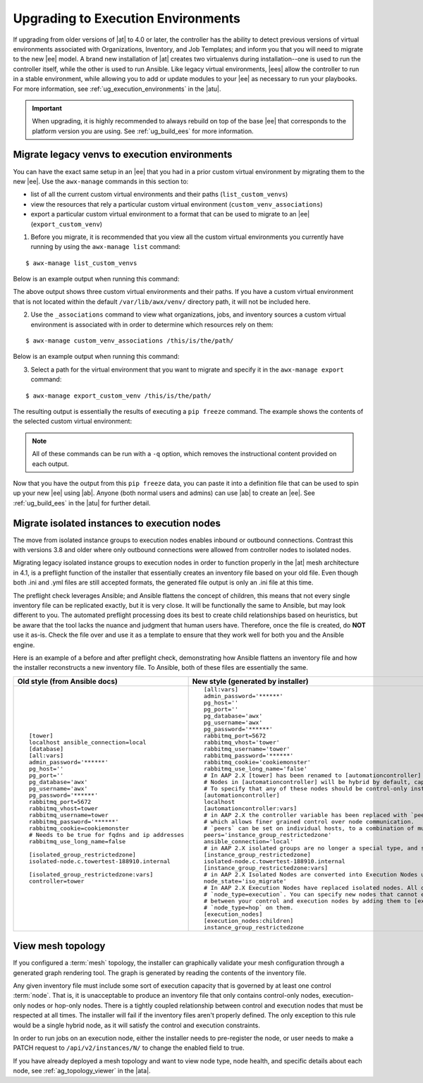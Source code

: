 .. _upgrade_venv:

Upgrading to Execution Environments
===================================

.. index::
    single: execution environment
    pair: Ansible; executing in a execution environment
    pair: migrate to execution environments; virtual environments 
    pair: build; execution environments

If upgrading from older versions of |at| to 4.0 or later, the controller has the ability to detect previous versions of virtual environments associated with Organizations, Inventory, and Job Templates; and inform you that you will need to migrate to the new |ee| model. A brand new installation of |at| creates two virtualenvs during installation--one is used to run the controller itself, while the other is used to run Ansible. Like legacy virtual environments, |ees| allow the controller to run in a stable environment, while allowing you to add or update modules to your |ee| as necessary to run your playbooks. For more information, see :ref:`ug_execution_environments` in the |atu|.


.. Important::

    When upgrading, it is highly recommended to always rebuild on top of the base |ee| that corresponds to the platform version you are using. See :ref:`ug_build_ees` for more information.


.. so that you are aware, there will be a variable "|ab|" that will be substituted for "ansible-builder" and references to "|at| will be changed to read "Automation Controller". These branding changes will be merged in from product-docs PR #1506.


.. _migrate_new_venv:

Migrate legacy venvs to execution environments
----------------------------------------------

You can have the exact same setup in an |ee| that you had in a prior custom virtual environment by migrating them to the new |ee|. Use the ``awx-manage`` commands in this section to:

- list of all the current custom virtual environments and their paths (``list_custom_venvs``)
- view the resources that rely a particular custom virtual environment (``custom_venv_associations``)
- export a particular custom virtual environment to a format that can be used to migrate to an |ee| (``export_custom_venv``)

1. Before you migrate, it is recommended that you view all the custom virtual environments you currently have running by using the ``awx-manage list`` command:

::

  $ awx-manage list_custom_venvs

Below is an example output when running this command:

.. image:: ../common/images/venv-awx-manage-list-custom-venvs.png

The above output shows three custom virtual environments and their paths. If you have a custom virtual environment that is not located within the default ``/var/lib/awx/venv/`` directory path, it will not be included here. 

2. Use the ``_associations`` command to view what organizations, jobs, and inventory sources a custom virtual environment is associated with in order to determine which resources rely on them:

::

  $ awx-manage custom_venv_associations /this/is/the/path/


Below is an example output when running this command:

.. image:: ../common/images/venv-awx-manage-custom-venv-associations.png

3. Select a path for the virtual environment that you want to migrate and specify it in the ``awx-manage export`` command:

::

  $ awx-manage export_custom_venv /this/is/the/path/

The resulting output is essentially the results of executing a ``pip freeze`` command. The example shows the contents of the selected custom virtual environment:

.. image:: ../common/images/venv-awx-manage-export-custom-venvs.png

.. note::

   All of these commands can be run with a ``-q`` option, which removes the instructional content provided on each output.


Now that you have the output from this ``pip freeze`` data, you can paste it into a definition file that can be used to spin up your new |ee| using |ab|. Anyone (both normal users and admins) can use |ab| to create an |ee|. See :ref:`ug_build_ees` in the |atu| for further detail.



.. _migrate_iso_to_exe:

Migrate isolated instances to execution nodes
-----------------------------------------------

The move from isolated instance groups to execution nodes enables inbound or outbound connections. Contrast this with versions 3.8 and older where only outbound connections were allowed from controller nodes to isolated nodes.
 
Migrating legacy isolated instance groups to execution nodes in order to function properly in the |at| mesh architecture in 4.1, is a preflight function of the installer that essentially creates an inventory file based on your old file. Even though both .ini and .yml files are still accepted formats, the generated file output is only an .ini file at this time. 

The preflight check leverages Ansible; and Ansible flattens the concept of children, this means that not every single inventory file can be replicated exactly, but it is very close. It will be functionally the same to Ansible, but may look different to you. The automated preflight processing does its best to create child relationships based on heuristics, but be aware that the tool lacks the nuance and judgment that human users have. Therefore, once the file is created, do **NOT** use it as-is. Check the file over and use it as a template to ensure that they work well for both you and the Ansible engine.

Here is an example of a before and after preflight check, demonstrating how Ansible flattens an inventory file and how the installer reconstructs a new inventory file. To Ansible, both of these files are essentially the same.

+-------------------------------------------------+----------------------------------------------------------------------------------------------------------------------+
| Old style (from Ansible docs)                   | New style (generated by installer)                                                                                   |
+=================================================+======================================================================================================================+
|::                                               |::                                                                                                                    |
|                                                 |                                                                                                                      |
|                                                 |                                                                                                                      |
|   [tower]                                       |   [all:vars]                                                                                                         |
|   localhost ansible_connection=local            |   admin_password='******'                                                                                            |
|   [database]                                    |   pg_host=''                                                                                                         |
|   [all:vars]                                    |   pg_port=''                                                                                                         |
|   admin_password='******'                       |   pg_database='awx'                                                                                                  |
|   pg_host=''                                    |   pg_username='awx'                                                                                                  |
|   pg_port=''                                    |   pg_password='******'                                                                                               |
|   pg_database='awx'                             |   rabbitmq_port=5672                                                                                                 |
|   pg_username='awx'                             |   rabbitmq_vhost='tower'                                                                                             |
|   pg_password='******'                          |   rabbitmq_username='tower'                                                                                          |
|   rabbitmq_port=5672                            |   rabbitmq_password='******'                                                                                         |
|   rabbitmq_vhost=tower                          |   rabbitmq_cookie='cookiemonster'                                                                                    |
|   rabbitmq_username=tower                       |   rabbitmq_use_long_name='false'                                                                                     |
|   rabbitmq_password='******'                    |   # In AAP 2.X [tower] has been renamed to [automationcontroller]                                                    |
|   rabbitmq_cookie=cookiemonster                 |   # Nodes in [automationcontroller] will be hybrid by default, capable of executing user jobs.                       |
|   # Needs to be true for fqdns and ip addresses |   # To specify that any of these nodes should be control-only instead, give them a host var of `node_type=control`   |
|   rabbitmq_use_long_name=false                  |   [automationcontroller]                                                                                             |
|                                                 |   localhost                                                                                                          |
|   [isolated_group_restrictedzone]               |   [automationcontroller:vars]                                                                                        |
|   isolated-node.c.towertest-188910.internal     |   # in AAP 2.X the controller variable has been replaced with `peers`                                                |
|                                                 |   # which allows finer grained control over node communication.                                                      |
|   [isolated_group_restrictedzone:vars]          |   # `peers` can be set on individual hosts, to a combination of multiple groups and hosts.                           |
|   controller=tower                              |   peers='instance_group_restrictedzone'                                                                              |
|                                                 |   ansible_connection='local'                                                                                         |
|                                                 |   # in AAP 2.X isolated groups are no longer a special type, and should be renamed to be instance groups             |
|                                                 |   [instance_group_restrictedzone]                                                                                    |
|                                                 |   isolated-node.c.towertest-188910.internal                                                                          |
|                                                 |   [instance_group_restrictedzone:vars]                                                                               |
|                                                 |   # in AAP 2.X Isolated Nodes are converted into Execution Nodes using node_state=iso_migrate                        |
|                                                 |   node_state='iso_migrate'                                                                                           |
|                                                 |   # In AAP 2.X Execution Nodes have replaced isolated nodes. All of these nodes will be by default                   |
|                                                 |   # `node_type=execution`. You can specify new nodes that cannot execute jobs and are intermediaries                 |
|                                                 |   # between your control and execution nodes by adding them to [execution_nodes] and setting a host var              |
|                                                 |   # `node_type=hop` on them.                                                                                         |
|                                                 |   [execution_nodes]                                                                                                  |
|                                                 |   [execution_nodes:children]                                                                                         |
|                                                 |   instance_group_restrictedzone                                                                                      |
+-------------------------------------------------+----------------------------------------------------------------------------------------------------------------------+

.. _mesh_topology_ee:

View mesh topology
------------------
.. index::
   single: mesh
   pair: mesh; graph
   pair: execution environments; mesh


If you configured a :term:`mesh` topology, the installer can graphically validate your mesh configuration through a generated graph rendering tool. The graph is generated by reading the contents of the inventory file.

.. image:: ../common/images/mesh-topology-rendering.png

Any given inventory file must include some sort of execution capacity that is governed by at least one control :term:`node`. That is, it is unacceptable to produce an inventory file that only contains control-only nodes, execution-only nodes or hop-only nodes. There is a tightly coupled relationship between control and execution nodes that must be respected at all times. The installer will fail if the inventory files aren't properly defined. The only exception to this rule would be a single hybrid node, as it will satisfy the control and execution constraints.

In order to run jobs on an execution node, either the installer needs to pre-register the node, or user needs to make a PATCH request to ``/api/v2/instances/N/`` to change the enabled field to true.

If you have already deployed a mesh topology and want to view node type, node health, and specific details about each node, see :ref:`ag_topology_viewer` in the |ata|. 
